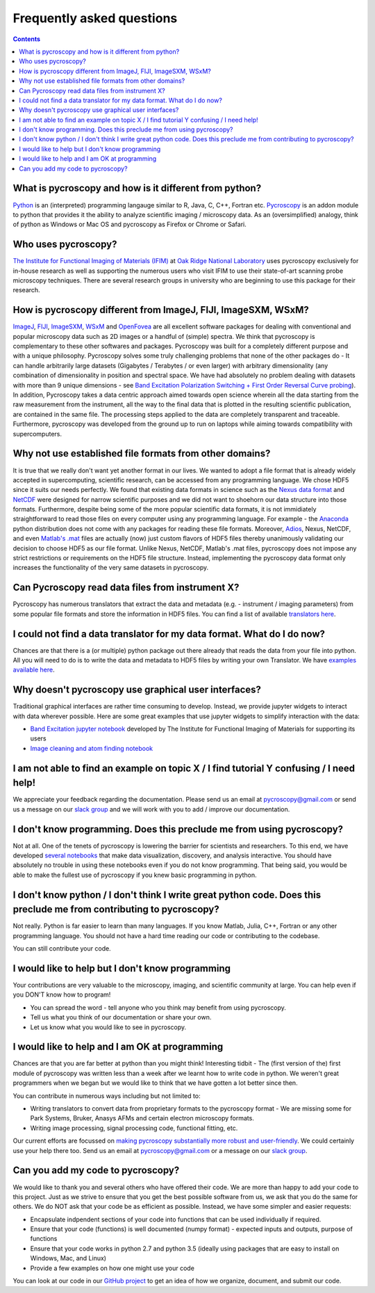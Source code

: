 Frequently asked questions
==========================

.. contents::

What is pycroscopy and how is it different from python?
~~~~~~~~~~~~~~~~~~~~~~~~~~~~~~~~~~~~~~~~~~~~~~~~~~~~~~~~~~

`Python <https://www.python.org>`_ is an (interpreted) programming langauge similar to R, Java, C, C++, Fortran etc. `Pycroscopy <https://pycroscopy.github.io/pycroscopy/about.html#what>`_ is an addon module to python that provides it the ability to analyze scientific imaging / microscopy data. As an (oversimplified) analogy, think of python as Windows or Mac OS and pycroscopy as Firefox or Chrome or Safari. 

Who uses pycroscopy?
~~~~~~~~~~~~~~~~~~~~
`The Institute for Functional Imaging of Materials (IFIM) <http://ifim.ornl.gov>`_ at `Oak Ridge National Laboratory <www.ornl.gov>`_ uses pycroscopy exclusively for in-house research as well as supporting the numerous users who visit IFIM to use their state-of-art scanning probe microscopy techniques. There are several research groups in university who are beginning to use this package for their research.

How is pycroscopy different from ImageJ, FIJI, ImageSXM, WSxM?
~~~~~~~~~~~~~~~~~~~~~~~~~~~~~~~~~~~~~~~~~~~~~~~~~~~~~~~~~~~~~~~~~~~~~~

`ImageJ <https://imagej.nih.gov/ij/>`_, `FIJI <https://fiji.sc>`_, `ImageSXM <https://www.liverpool.ac.uk/~sdb/ImageSXM/>`_, `WSxM <http://www.wsxm.es/download.html>`_ and `OpenFovea <http://www.freesbi.ch/en/openfovea>`_ are all excellent software packages for dealing with conventional and popular microscopy data such as 2D images or a handful of (simple) spectra. We think that pycroscopy is complementary to these  other softwares and packages. Pycroscopy was built for a completely different purpose and with a unique philosophy. Pycroscopy solves some truly challenging problems that none of the other packages do - It can handle arbitrarily large datasets (Gigabytes / Terabytes / or even larger) with arbitrary dimensionality (any combination of dimensionality in position and spectral space. We have had absolutely no problem dealing with datasets with more than 9 unique dimensions - see `Band Excitation Polarization Switching + First Order Reversal Curve probing <https://pycroscopy.github.io/pycroscopy/auto_examples/dev_tutorials/plot_tutorial_03_multidimensional_data.html#sphx-glr-auto-examples-dev-tutorials-plot-tutorial-03-multidimensional-data-py>`_). In addition, Pycroscopy takes a data centric approach aimed towards open science wherein all the data starting from the raw measurement from the instrument, all the way to the final data that is plotted in the resulting scientific publication, are contained in the same file. The processing steps applied to the data are completely transparent and traceable. Furthermore, pycroscopy was developed from the ground up to run on laptops while aiming towards compatibility with supercomputers. 

Why not use established file formats from other domains?
~~~~~~~~~~~~~~~~~~~~~~~~~~~~~~~~~~~~~~~~~~~~~~~~~~~~~~~~~~
It is true that we really don't want yet another format in our lives. We wanted to adopt a file format that is already widely accepted in supercomputing, scientific research, can be accessed from any programming language. We chose HDF5 since it suits our needs perfectly. We found that existing data formats in science such as the `Nexus data format <http://www.nexusformat.org>`_ and `NetCDF <https://www.unidata.ucar.edu/software/netcdf/>`_ were designed for narrow scientific purposes and we did not want to shoehorn our data structure into those formats. Furthermore, despite being some of the more popular scientific data formats, it is not immidiately straightforward to read those files on every computer using any programming language. For example - the `Anaconda <https://www.anaconda.com/what-is-anaconda/>`_ python distribution does not come with any packages for reading these file formats. Moreover, `Adios <https://www.olcf.ornl.gov/center-projects/adios/>`_, Nexus, NetCDF, and even `Matlab's .mat <https://www.mathworks.com/help/matlab/import_export/mat-file-versions.html>`_ files are actually (now) just custom flavors of HDF5 files thereby unanimously validating our decision to choose HDF5 as our file format. Unlike Nexus, NetCDF, Matlab's .mat files, pycroscopy does not impose any strict restrictions or requirements on the HDF5 file structure. Instead, implementing the pycroscopy data format only increases the functionality of the very same datasets in pycroscopy. 

Can Pycroscopy read data files from instrument X?
~~~~~~~~~~~~~~~~~~~~~~~~~~~~~~~~~~~~~~~~~~~~~~~~~~~~~~~~~~
Pycroscopy has numerous translators that extract the data and metadata (e.g. - instrument / imaging parameters) from some popular file formats and store the information in HDF5 files. You can find a list of available `translators here <https://github.com/pycroscopy/pycroscopy/tree/master/pycroscopy/io/translators>`_.

I could not find a data translator for my data format. What do I do now?
~~~~~~~~~~~~~~~~~~~~~~~~~~~~~~~~~~~~~~~~~~~~~~~~~~~~~~~~~~
Chances are that there is a (or multiple) python package out there already that reads the data from your file into python. All you will need to do is to write the data and metadata to HDF5 files by writing your own Translator. We have `examples available here <https://pycroscopy.github.io/pycroscopy/auto_examples/index.html#developer-tutorials>`_.

Why doesn't pycroscopy use graphical user interfaces?
~~~~~~~~~~~~~~~~~~~~~~~~~~~~~~~~~~~~~~~~~~~~~~~~~~~~~
Traditional graphical interfaces are rather time consuming to develop. Instead, we provide jupyter widgets to interact with data wherever possible. Here are some great examples that use jupyter widgets to simplify interaction with the data:

* `Band Excitation jupyter notebook <http://nbviewer.jupyter.org/github/pycroscopy/pycroscopy/blob/master/jupyter_notebooks/BE_Processing.ipynb>`_ developed by The Institute for Functional Imaging of Materials for supporting its users
* `Image cleaning and atom finding notebook <http://nbviewer.jupyter.org/github/pycroscopy/pycroscopy/blob/master/jupyter_notebooks/Image_Cleaning_Atom_Finding.ipynb>`_

I am not able to find an example on topic X / I find tutorial Y confusing / I need help!
~~~~~~~~~~~~~~~~~~~~~~~~~~~~~~~~~~~~~~~~~~~~~~~~~~~~~~~~~~
We appreciate your feedback regarding the documentation. Please send us an email at pycroscopy@gmail.com or send us a message on our `slack group <https://pycroscopy.slack.com/>`_ and we will work with you to add / improve our documentation. 

I don't know programming. Does this preclude me from using pycroscopy?
~~~~~~~~~~~~~~~~~~~~~~~~~~~~~~~~~~~~~~~~~~~~~~~~~~~~~~~~~~~~~~~~~
Not at all. One of the tenets of pycroscopy is lowering the barrier for scientists and researchers. To this end, we have developed `several notebooks <http://nbviewer.jupyter.org/github/pycroscopy/pycroscopy/blob/master/jupyter_notebooks/>`_ that make data visualization, discovery, and analysis interactive. You should have absolutely no trouble in using these notebooks even if you do not know programming. That being said, you would be able to make the fullest use of pycroscopy if you knew basic programming in python. 

I don't know python / I don't think I write great python code. Does this preclude me from contributing to pycroscopy?
~~~~~~~~~~~~~~~~~~~~~~~~~~~~~~~~~~~~~~~~~~~~~~~~~~~~~~~~~~~~~~~~~~~~~~~~~~~
Not really. Python is far easier to learn than many languages. If you know Matlab, Julia, C++, Fortran or any other programming language. You should not have a hard time reading our code or contributing to the codebase. 

You can still contribute your code. 

I would like to help but I don't know programming
~~~~~~~~~~~~~~~~~~~~~~~~~~~~~~~~~~~~~~~~~~~~~~~~~
Your contributions are very valuable to the microscopy, imaging, and scientific community at large. You can help even if you DON'T know how to program! 

* You can spread the word - tell anyone who you think may benefit from using pycroscopy. 
* Tell us what you think of our documentation or share your own. 
* Let us know what you would like to see in pycroscopy. 

I would like to help and I am OK at programming
~~~~~~~~~~~~~~~~~~~~~~~~~~~~~~~~~~~~~~~~~~~~~~~
Chances are that you are far better at python than you might think! Interesting tidbit - The (first version of the) first module of pycroscopy was written less than a week after we learnt how to write code in python. We weren't great programmers when we began but we would like to think that we have gotten a lot better since then. 

You can contribute in numerous ways including but not limited to:

* Writing translators to convert data from proprietary formats to the pycroscopy format - We are missing some for Park Systems, Bruker, Anasys AFMs and certain electron microscopy formats. 
* Writing image processing, signal processing code, functional fitting, etc.

Our current efforts are focussed on `making pycroscopy substantially more robust and user-friendly <https://github.com/pycroscopy/pycroscopy/blob/master/ToDo.rst#v-1-0-goals>`_. We could certainly use your help there too. Send us an email at pycroscopy@gmail.com or a message on our `slack group <https://pycroscopy.slack.com/>`_. 

Can you add my code to pycroscopy?
~~~~~~~~~~~~~~~~~~~~~~~~~~~~~~~~~~~~
We would like to thank you and several others who have offered their code. We are more than happy to add your code to this project. Just as we strive to ensure that you get the best possible software from us, we ask that you do the same for others. We do NOT ask that your code be as efficient as possible. Instead, we have some simpler and easier requests:

* Encapsulate indpendent sections of your code into functions that can be used individually if required.
* Ensure that your code (functions) is well documented (numpy format) - expected inputs and outputs, purpose of functions
* Ensure that your code works in python 2.7 and python 3.5 (ideally using packages that are easy to install on Windows, Mac, and Linux)
* Provide a few examples on how one might use your code

You can look at our code in our `GitHub project <https://github.com/pycroscopy/pycroscopy>`_ to get an idea of how we organize, document, and submit our code.
